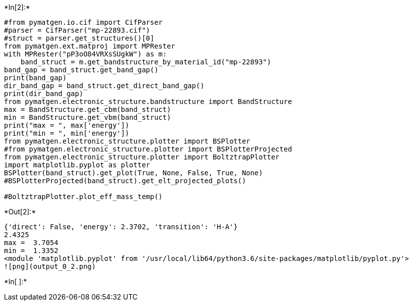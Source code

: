 +*In[2]:*+
[source, ipython3]
----
#from pymatgen.io.cif import CifParser
#parser = CifParser("mp-22893.cif")
#struct = parser.get_structures()[0]
from pymatgen.ext.matproj import MPRester
with MPRester("pP3oO84VRXsSUgkW") as m:
    band_struct = m.get_bandstructure_by_material_id("mp-22893")
band_gap = band_struct.get_band_gap()
print(band_gap)
dir_band_gap = band_struct.get_direct_band_gap()
print(dir_band_gap)
from pymatgen.electronic_structure.bandstructure import BandStructure
max = BandStructure.get_cbm(band_struct)
min = BandStructure.get_vbm(band_struct)
print("max = ", max['energy'])
print("min = ", min['energy'])
from pymatgen.electronic_structure.plotter import BSPlotter
#from pymatgen.electronic_structure.plotter import BSPlotterProjected
from pymatgen.electronic_structure.plotter import BoltztrapPlotter
import matplotlib.pyplot as plotter
BSPlotter(band_struct).get_plot(True, None, False, True, None)
#BSPlotterProjected(band_struct).get_elt_projected_plots()

#BoltztrapPlotter.plot_eff_mass_temp()
----


+*Out[2]:*+
----
{'direct': False, 'energy': 2.3702, 'transition': 'H-A'}
2.4325
max =  3.7054
min =  1.3352
<module 'matplotlib.pyplot' from '/usr/local/lib64/python3.6/site-packages/matplotlib/pyplot.py'>
![png](output_0_2.png)
----


+*In[ ]:*+
[source, ipython3]
----

----
